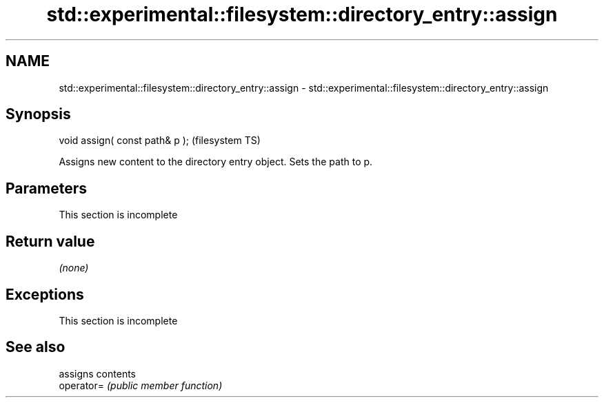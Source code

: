 .TH std::experimental::filesystem::directory_entry::assign 3 "2020.03.24" "http://cppreference.com" "C++ Standard Libary"
.SH NAME
std::experimental::filesystem::directory_entry::assign \- std::experimental::filesystem::directory_entry::assign

.SH Synopsis

  void assign( const path& p );  (filesystem TS)

  Assigns new content to the directory entry object. Sets the path to p.

.SH Parameters


   This section is incomplete


.SH Return value

  \fI(none)\fP

.SH Exceptions


   This section is incomplete


.SH See also


            assigns contents
  operator= \fI(public member function)\fP




